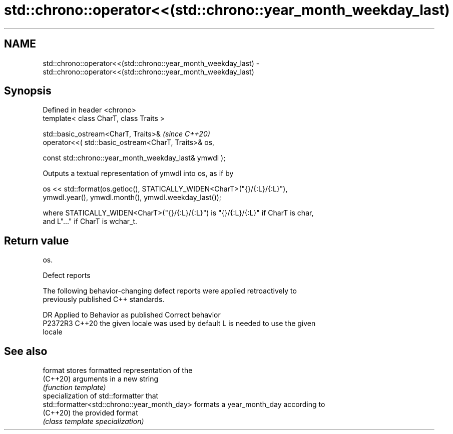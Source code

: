 .TH std::chrono::operator<<(std::chrono::year_month_weekday_last) 3 "2022.07.31" "http://cppreference.com" "C++ Standard Libary"
.SH NAME
std::chrono::operator<<(std::chrono::year_month_weekday_last) \- std::chrono::operator<<(std::chrono::year_month_weekday_last)

.SH Synopsis
   Defined in header <chrono>
   template< class CharT, class Traits >

   std::basic_ostream<CharT, Traits>&                    \fI(since C++20)\fP
   operator<<( std::basic_ostream<CharT, Traits>& os,

   const std::chrono::year_month_weekday_last& ymwdl );

   Outputs a textual representation of ymwdl into os, as if by

   os << std::format(os.getloc(), STATICALLY_WIDEN<CharT>("{}/{:L}/{:L}"),
   ymwdl.year(), ymwdl.month(), ymwdl.weekday_last());

   where STATICALLY_WIDEN<CharT>("{}/{:L}/{:L}") is "{}/{:L}/{:L}" if CharT is char,
   and L"..." if CharT is wchar_t.

.SH Return value

   os.

  Defect reports

   The following behavior-changing defect reports were applied retroactively to
   previously published C++ standards.

     DR    Applied to        Behavior as published               Correct behavior
   P2372R3 C++20      the given locale was used by default L is needed to use the given
                                                           locale

.SH See also

   format                                      stores formatted representation of the
   (C++20)                                     arguments in a new string
                                               \fI(function template)\fP
                                               specialization of std::formatter that
   std::formatter<std::chrono::year_month_day> formats a year_month_day according to
   (C++20)                                     the provided format
                                               \fI(class template specialization)\fP
